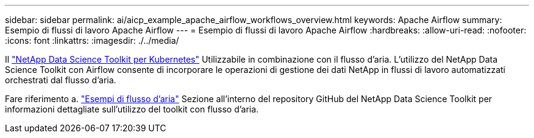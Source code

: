 ---
sidebar: sidebar 
permalink: ai/aicp_example_apache_airflow_workflows_overview.html 
keywords: Apache Airflow 
summary: Esempio di flussi di lavoro Apache Airflow 
---
= Esempio di flussi di lavoro Apache Airflow
:hardbreaks:
:allow-uri-read: 
:nofooter: 
:icons: font
:linkattrs: 
:imagesdir: ./../media/


[role="lead"]
Il https://github.com/NetApp/netapp-data-science-toolkit/tree/main/Kubernetes["NetApp Data Science Toolkit per Kubernetes"] Utilizzabile in combinazione con il flusso d'aria. L'utilizzo del NetApp Data Science Toolkit con Airflow consente di incorporare le operazioni di gestione dei dati NetApp in flussi di lavoro automatizzati orchestrati dal flusso d'aria.

Fare riferimento a. https://github.com/NetApp/netapp-data-science-toolkit/tree/main/Kubernetes/Examples/Airflow["Esempi di flusso d'aria"] Sezione all'interno del repository GitHub del NetApp Data Science Toolkit per informazioni dettagliate sull'utilizzo del toolkit con flusso d'aria.
